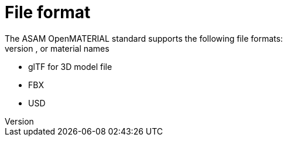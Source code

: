 = File format
The ASAM OpenMATERIAL standard supports the following file formats:
* JSON for asset file, which is used for mapping ASAM OpenMATERIAL based on node, mesh, or material names
* glTF for 3D model file
* FBX
* USD

////
TODO: Check whether JSON format is correct for first bullet point.
////

////
The details of FBX's IP are protected by Autodesk's license and are not publicly available information, but are there any concerns?

https://download.autodesk.com/us/FY17/Suites/LSA/en-us/lsa.html
////
